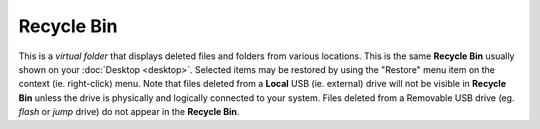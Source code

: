 Recycle Bin
-----------

This is a *virtual folder* that displays deleted files and folders from
various locations. This is the same **Recycle Bin** usually shown on
your :doc:`Desktop <desktop>`. Selected items may be restored by using
the "Restore" menu item on the context (ie. right-click) menu. Note that
files deleted from a **Local** USB (ie. external) drive will not be
visible in **Recycle Bin** unless the drive is physically and logically
connected to your system. Files deleted from a Removable USB drive (eg.
*flash* or *jump* drive) do not appear in the **Recycle Bin**.